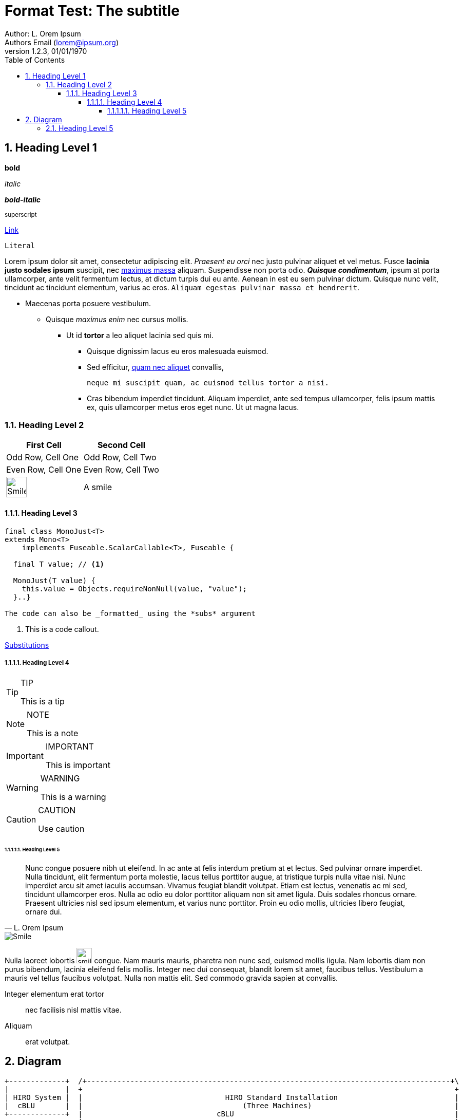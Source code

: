 = Format Test: The subtitle
:author: Author: L. Orem Ipsum
:email: Authors Email (lorem@ipsum.org)
:revnumber: 1.2.3
:revdate: 01/01/1970
:sectnums:
:toc:
:toclevels: 5
:sectnumlevels: 5
:source-highlighter: rouge
:imagesdir: images/
:toctitle: Contents

== Heading Level 1

*bold*

_italic_

*_bold-italic_*

^superscript^

link:https://www.google.com[Link]

`Literal`

Lorem ipsum dolor sit amet, consectetur adipiscing elit. _Praesent eu orci_ nec justo pulvinar aliquet et vel metus. Fusce **lacinia justo sodales ipsum** suscipit, nec link:http://www.lipsum.com/feed/html[maximus massa] aliquam. Suspendisse non porta odio. *_Quisque condimentum_*, ipsum at porta ullamcorper, ante velit fermentum lectus, at dictum turpis dui eu ante. Aenean in est eu sem pulvinar dictum. Quisque nunc velit, tincidunt ac tincidunt elementum, varius ac eros. `Aliquam egestas pulvinar massa et hendrerit`.

* Maecenas porta posuere vestibulum.
** Quisque _maximus enim_ nec cursus mollis.
*** Ut id *tortor* a leo aliquet lacinia sed quis mi.

- Quisque dignissim lacus eu eros malesuada euismod.
- Sed efficitur, link:https://ipsum.com[quam nec aliquet] convallis,
+
----
neque mi suscipit quam, ac euismod tellus tortor a nisi.
----
- Cras bibendum imperdiet tincidunt. Aliquam imperdiet, ante sed tempus ullamcorper, felis ipsum mattis ex, quis ullamcorper metus eros eget nunc. Ut ut magna lacus.

<<<

=== Heading Level 2

[options="header",cols="2"]
|===
|First Cell
|Second Cell

|Odd Row, Cell One
|Odd Row, Cell Two

|Even Row, Cell One
|Even Row, Cell Two

|image:smile.png[Smile,width=40]
|A smile
|===

<<<

==== Heading Level 3

[source,java]
----
final class MonoJust<T>
extends Mono<T>
    implements Fuseable.ScalarCallable<T>, Fuseable {

  final T value; // <1>

  MonoJust(T value) {
    this.value = Objects.requireNonNull(value, "value");
  }..}

The code can also be _formatted_ using the *subs* argument
----
<1> This is a code callout.

link:https://asciidoctor.org/docs/asciidoc-syntax-quick-reference/#attributes-and-substitutions[Substitutions]

===== Heading Level 4

[TIP]
.TIP
====
This is a tip
====

[NOTE]
.NOTE
====
This is a note
====

[IMPORTANT]
.IMPORTANT
====
This is important
====

[WARNING]
.WARNING
====
This is a warning
====

[CAUTION]
.CAUTION
====
Use caution
====

<<<

====== Heading Level 5


[quote, L. Orem Ipsum]
Nunc congue posuere nibh ut eleifend. In ac ante at felis interdum pretium at et lectus. Sed pulvinar ornare imperdiet. Nulla tincidunt, elit fermentum porta molestie, lacus tellus porttitor augue, at tristique turpis nulla vitae nisi. Nunc imperdiet arcu sit amet iaculis accumsan. Vivamus feugiat blandit volutpat. Etiam est lectus, venenatis ac mi sed, tincidunt ullamcorper eros. Nulla ac odio eu dolor porttitor aliquam non sit amet ligula. Duis sodales rhoncus ornare. Praesent ultricies nisl sed ipsum elementum, et varius nunc porttitor. Proin eu odio mollis, ultricies libero feugiat, ornare dui.

image::smile.png[Smile]


Nulla laoreet lobortis image:smile.png[smile,width=30] congue. Nam mauris mauris, pharetra non nunc sed, euismod mollis ligula. Nam lobortis diam non purus bibendum, lacinia eleifend felis mollis. Integer nec dui consequat, blandit lorem sit amet, faucibus tellus. Vestibulum a mauris vel tellus faucibus volutpat. Nulla non mattis elit. Sed commodo gravida sapien at convallis.

Integer elementum erat tortor::
  nec facilisis nisl mattis vitae.

Aliquam::
  erat volutpat.

== Diagram

[ditaa,standard,png]
....
+-------------+  /+------------------------------------------------------------------------------------+\
|             |  +                                                                                      +
| HIRO System |  |                                 HIRO Standard Installation                           |
|  cBLU       |  |                                     (Three Machines)                                 |
+-------------+  |                               cBLU                                                   |
                 |                                                                                      |
+-------------+  |  /+----------------------+\ /+------------------------+\ /+----------------------+\  |
|             |  |  +                        + +                          + +                        +  |
| Machine     |  |  |     Graph Node         | |     Engine Node          | |      IAM Node          |  |
|  cGRE       |  |  |     cGRE               | |     cGRE                 | |      cGRE              |  |
+-------------+  |  |  +------------------+  | |   +-------------------+  | |   +-----------------+  |  |
                 |  |  |                  |  | |   |                   |  | |   |                 |  |  |
                 |  |  |    HIRO Graph    |  | |   |    HIRO Engine    |  | |   |    HIRO IAM     |  |  |
                 |  |  |                  |  | |   |                   |  | |   |                 |  |  |
                 |  |  |  o GraphDB       |  | |   |   o HIRO Engine   |  | |   |  o WSO2IS       |  |  |
                 |  |  |  o Cassandra     |  | |   |                   |  | |   |  o SSL          |  |  |
                 |  |  |  o ZooKeeper     |  | |   |                   |  | |   |                 |  |  |
                 |  |  |  o Hadoop        |  | |   |                   |  | |   |                 |  |  |
                 |  |  +                  +  | |   |                   |  | |   |                 |  |  |
                 |  +  \+----------------+/  + +   +-------------------+  + +   +-----------------+  +  |
                 |  \+----------------------+/ \+------------------------+/ \+----------------------+/  |
                 +                                                                                      +
                 \+------------------------------------------------------------------------------------+/
....

[ditaa,single,png]
....
+------------------+
|                  |          /+---------+\    /+---------+\
|         ^        |          +   iam_1   +    +   iam_2   +
|         |        |          |cGRE       +----+cGRE       |
|         |        |          + o WSO2IS  +    + o WSO2IS  +
|         |        |          \+----+----+/    \+----+----+/
|         |        |                ^                ^
|         |        |                |  ^LB Failo^er^ |
|         |        |         +------+---------+------+---------+^------------+
|         |        |         |                |                |             |
|         +        |  /+-----+-----+\   /+----+------+\  /+----+------+\     |
|                  |  +{s} db_1     +   +{s} db_2     +  +{s} db_3     +     |
|       HIRO       |  |cGRE         |   |cGRE         |  |cGRE         |     |
|       Stack      |  | o GraphDB   +---+ o GraphDB   +--+ o GraphDB   |     |
|                  |  | o Cassandra |   | o Cassandra |  | o Cassandra |     |
|       cBLU       |  | o Zookeeper |   | o Zookeeper |  | o Zookeeper |     |
|                  |  + o H.Master  +   + o H.Worker  +  + o H.Worker  +     |
|         +        |  \+-----+-----+/   \+-----+-----+/  \+-----+-----+/     |
|         |        |         ^                 ^                ^            |
|         |        |         |  LB round robin | for GraphDB    |            |
|         |        |         +-------+---------+------+---------+            |
|         |        |                 |                |                      |
|         |        |          /+-----+-----+\  /+-----+-----+\               |
|         |        |          +   engine_1  +  +   engine_2  +               |
|         |        |          |cGRE         +--+cGRE         +---------------+
|         v        |          + o Engine    +  + o Engine    +
|                  |          \+-----------+/  \+-----------+/
+------------------+

+------------------+
|                  |
|     Machines     |
|  cGRE            |
+------------------+
....

[ditaa,dual,png]
....
+-----------------+
|                 |                                                         :
|        ^        |                           /+---------+\                 :               /+---------+\
|        |        |                           +   iam_1   +                 :               +   iam_2   +
|        |        |                           |cGRE       +---------------------------------+cGRE       |
|        |        |                           + o WSO2IS  +                 :               + o WSO2IS  +
|        |        |                           \+---------+/                 :               \+---------+/
|        |        |                           ^                             :                ^
|        |        |                           |               LB failover   :                |
|        |        |                           +-----+--------------------------------------+-+
|        |        |                                 |                       :              |
|        |        |         +----------------+------+---------+^---------+  :  +----------^-----------------+----------------+
|        |        |         |                |                |          |  :  |           |                |                |
|        +        |  /+-----+-----+\  /+-----+-----+\  /+-----+-----+\   |  :  |   /+------+----+\  /+------+----+\  /+------+----+\
|                 |  +{s}db_1.1    +  +{s}db_1.2    +  +{s}db_1.3    +   |  :  |   +{s}db_2.1    +  +{s}db_2.2    +  +{s}db_2.3    +
|    HIRO Stack   |  |cGRE         |  |cGRE         |  |cGRE         |   |  :  |   |cGRE         |  |cGRE         |  |cGRE         |
|                 |  | o GraphDB   +--+ o GraphDB   +--+ o GraphDB   |   |  :  |   | o GraphDB   +--+ o GraphDB   +--+ o GraphDB   |
|    cBLU         |  | o Cassandra |  | o Cassandra |  | o Cassandra |   |  :  |   | o Cassandra |  | o Cassandra |  | o Cassandra |
|                 |  | o Zookeeper |  | o Zookeeper |  | o Zookeeper |   |  :  |   | o Zookeeper |  | o Zookeeper |  | o Zookeeper |
|        +        |  + o H.Master  +  + o H.Worker  +  + o H.Worker  +   |  :  |   + o H.Worker  +  + o H.Worker  +  + o H.Worker  +
|        |        |  \+-----+-----+/  \+-----+-----+/  \+-----+-----+/   |  :  |   \+-----+-----+/  \+-----+-----+/  \+-----+-----+/
|        |        |         ^                ^                ^          |  :  |          ^                ^                ^
|        |        |         | LB round robin | for site 1     |          |  :  |          | LB round robin | for site 2     |
|        |        |         +---------------------------------+          |  :  |          +---------------------------------+
|        |        |                          |                           |  :  |                           |
|        |        |                   /+-----+-----+\                    |  :  |                    /+-----+-----+\
|        |        |                   +  engine_1   +--------------------+  :  +--------------------+  engine_2   +
|        |        |                   |cGRE         |                       :                       |cGRE         |
|        |        |                   + o Engine    +-----------------------------------------------+ o Engine    +
|        |        |                   \+-----------+/                       :                       \+-----------+/
|        |        |                                                         :
|        v        |                                                         :
|                 |                       Site 1                            :                            Site 2
+-----------------+

+-----------------+
|                 |
|     Machines    |
|     cGRE        |
+-----------------+

....

===== Heading Level 5

.Align Center
[.text-center]
image:smile.png[Smile,width=40,align="center"]

.Align Left
[.left.text-left]
image:smile.png[Smile,width=40,align="left"]

.Align Right
[.right.text-right]
image:smile.png[Smile,width=40,align="right"]

.Button
Click on the big red btn:[Boom] button

.Keybindings
If the application doesn't work hit kbd:[Alt+F4] or kbd:[Esc] repeatedly

.Menus
At the end of the day, click on menu:File[Quit]

